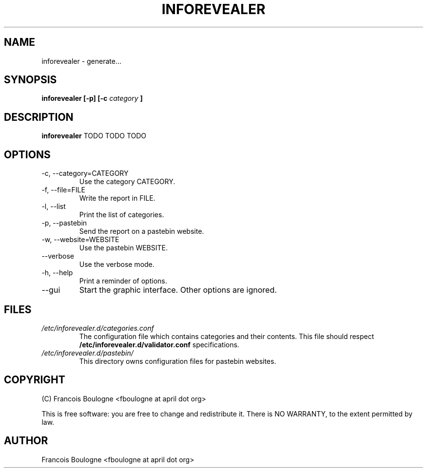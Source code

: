 .\" Process this file with
.\" groff -man -Tascii foo.1
.\"
.TH INFOREVEALER 1 "JULY 2010" INFOREVEALER "User Manual"
.SH NAME
inforevealer \- generate...
.SH SYNOPSIS
.B inforevealer [-p] [-c
.I category
.B ]
.\".I file
.\".B ...
.SH DESCRIPTION
.B inforevealer
TODO
TODO
TODO
.SH OPTIONS
.IP \-c,\ \-\-category=CATEGORY
Use the category CATEGORY.
.IP \-f,\ \-\-file=FILE
Write the report in FILE.
.IP \-l,\ \-\-list
Print the list of categories.
.IP \-p,\ \-\-pastebin
Send the report on a pastebin website.
.IP \-w,\ \-\-website=WEBSITE
Use the pastebin WEBSITE.
.IP \-\-verbose
Use the verbose mode.
.IP \-h,\ \-\-help
Print a reminder of options.
.IP \-\-gui
Start the graphic interface. Other options are ignored.
.SH FILES
.I /etc/inforevealer.d/categories.conf
.RS
The configuration file which contains categories and their contents. This file should respect
.BR /etc/inforevealer.d/validator.conf
specifications.
.RE
.I /etc/inforevealer.d/pastebin/
.RS
This directory owns configuration files for pastebin websites.
.SH COPYRIGHT
(C) Francois Boulogne <fboulogne at april dot org>
.PP This software is distributed under the GNU GPLv2 license.
This is free software: you are free to change and redistribute it.  There is NO WARRANTY, to the extent permitted by law.
.SH AUTHOR
Francois Boulogne <fboulogne at april dot org>
